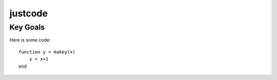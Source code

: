 justcode
========

Key Goals
---------
.. _codeOptions:

Here is some code::

    function y = makey(x)
        y = x+1
    end